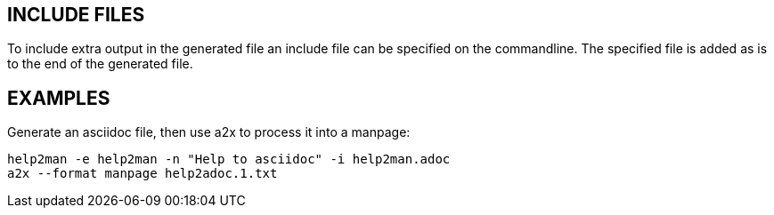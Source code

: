 // Copyright (c) 2015 Yubico AB
// All rights reserved.
//
// Redistribution and use in source and binary forms, with or without
// modification, are permitted provided that the following conditions are
// met:
//
//     * Redistributions of source code must retain the above copyright
//       notice, this list of conditions and the following disclaimer.
//
//     * Redistributions in binary form must reproduce the above
//       copyright notice, this list of conditions and the following
//       disclaimer in the documentation and/or other materials provided
//       with the distribution.
//
// THIS SOFTWARE IS PROVIDED BY THE COPYRIGHT HOLDERS AND CONTRIBUTORS
// "AS IS" AND ANY EXPRESS OR IMPLIED WARRANTIES, INCLUDING, BUT NOT
// LIMITED TO, THE IMPLIED WARRANTIES OF MERCHANTABILITY AND FITNESS FOR
// A PARTICULAR PURPOSE ARE DISCLAIMED. IN NO EVENT SHALL THE COPYRIGHT
// OWNER OR CONTRIBUTORS BE LIABLE FOR ANY DIRECT, INDIRECT, INCIDENTAL,
// SPECIAL, EXEMPLARY, OR CONSEQUENTIAL DAMAGES (INCLUDING, BUT NOT
// LIMITED TO, PROCUREMENT OF SUBSTITUTE GOODS OR SERVICES; LOSS OF USE,
// DATA, OR PROFITS; OR BUSINESS INTERRUPTION) HOWEVER CAUSED AND ON ANY
// THEORY OF LIABILITY, WHETHER IN CONTRACT, STRICT LIABILITY, OR TORT
// (INCLUDING NEGLIGENCE OR OTHERWISE) ARISING IN ANY WAY OUT OF THE USE
// OF THIS SOFTWARE, EVEN IF ADVISED OF THE POSSIBILITY OF SUCH DAMAGE.

== INCLUDE FILES

To include extra output in the generated file an include file can be specified
on the commandline. The specified file is added as is to the end of the
generated file.

== EXAMPLES

Generate an asciidoc file, then use a2x to process it into a manpage:

 help2man -e help2man -n "Help to asciidoc" -i help2man.adoc
 a2x --format manpage help2adoc.1.txt
